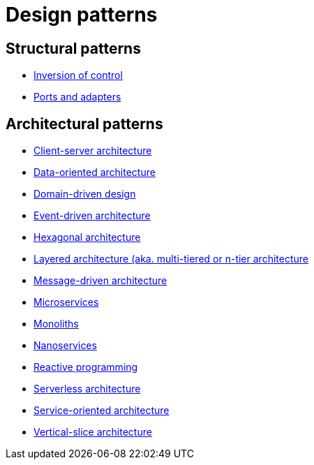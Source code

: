 = Design patterns

== Structural patterns

* link:./inversion-of-control.adoc[Inversion of control]
* link:./ports-and-adapters.adoc[Ports and adapters]

== Architectural patterns

* link:./client-server-architecture.adoc[Client-server architecture]
* link:./data-oriented-architecture.adoc[Data-oriented architecture]
* link:./domain-driven-design.adoc[Domain-driven design]
* link:./event-driven-architecture.adoc[Event-driven architecture]
* link:./hexagonal-architecture.adoc[Hexagonal architecture]
* link:./layered-architecture.adoc[Layered architecture (aka. multi-tiered or n-tier architecture]
* link:./message-driven-architecture.adoc[Message-driven architecture]
* link:./microservices.adoc[Microservices]
* link:./monoliths.adoc[Monoliths]
* link:./nanoservices.adoc[Nanoservices]
* link:./reactive-programming.adoc[Reactive programming]
* link:./serverless-architecture.adoc[Serverless architecture]
* link:./service-oriented-architecture.adoc[Service-oriented architecture]
* link:./vertical-slice-architecture.adoc[Vertical-slice architecture]

